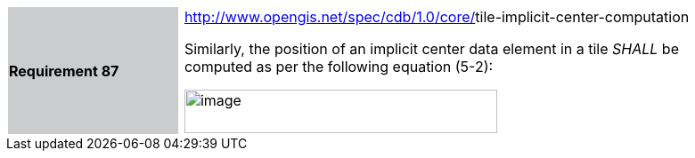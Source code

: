 [width="90%",cols="2,0,6"]
|===
|*Requirement 87* {set:cellbgcolor:#CACCCE}
| {set:cellbgcolor:#FFFFFF}
a|http://www.opengis.net/spec/cdb/core/navdata-component[http://www.opengis.net/spec/cdb/1.0/core/]tile-implicit-center-computation {set:cellbgcolor:#FFFFFF} +

Similarly, the position of an implicit center data element in a tile _SHALL_ be computed as per the following equation (5-2): +

image::images/image46.png[image,width=351,height=49]

|===
